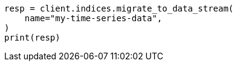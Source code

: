 // This file is autogenerated, DO NOT EDIT
// data-streams/set-up-a-data-stream.asciidoc:336

[source, python]
----
resp = client.indices.migrate_to_data_stream(
    name="my-time-series-data",
)
print(resp)
----

